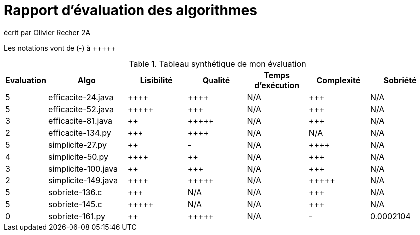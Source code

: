 = Rapport d’évaluation des algorithmes

écrit par Olivier Recher 2A

Les notations vont de (-) à {plus}{plus}{plus}{plus}{plus}

.Tableau synthétique de mon évaluation
[cols="1,4,3,3,3,3,3",options=header]
|=========================================================================================================
| Evaluation  | Algo    | Lisibilité  | Qualité  | Temps d’exécution  | Complexité  | Sobriété
| 5           | efficacite-24.java   | {plus}{plus}{plus}{plus} | {plus}{plus}{plus}{plus}   | N/A                |  {plus}{plus}{plus}         | N/A     

| 5           | efficacite-52.java   | {plus}{plus}{plus}{plus}{plus}       | {plus}{plus}{plus}     | N/A                | {plus}{plus}{plus}         | N/A     

| 3           | efficacite-81.java  | {plus}{plus}        | {plus}{plus}{plus}{plus}{plus}      | N/A                | {plus}{plus}{plus}         | N/A     

| 2           | efficacite-134.py  | {plus}{plus}{plus}           | {plus}{plus}{plus}{plus}    | N/A                | N/A         | N/A     

| 5           | simplicite-27.py  | {plus}{plus}         | -      | N/A               | {plus}{plus}{plus}{plus}        | N/A     

| 4           | simplicite-50.py    | {plus}{plus}{plus}{plus}         | {plus}{plus}      | N/A              | {plus}{plus}{plus}         | N/A     

| 3           | simplicite-100.java | {plus}{plus}         | {plus}{plus}{plus}      | N/A                | {plus}{plus}{plus}         | N/A     

| 2           | simplicite-149.java   | {plus}{plus}{plus}{plus}         | {plus}{plus}{plus}{plus}{plus}     | N/A                 | {plus}{plus}{plus}{plus}{plus}         | N/A     

| 5           | sobriete-136.c     | {plus}{plus}{plus}         | N/A      | N/A                 | {plus}{plus}{plus}         | N/A    

| 5           | sobriete-145.c       | {plus}{plus}{plus}{plus}{plus}         | N/A      | N/A                | {plus}{plus}{plus}         | N/A     

| 0           | sobriete-161.py    | {plus}{plus}         |{plus}{plus}{plus}{plus}{plus}      | N/A                  | -           | 0.0002104    
|=========================================================================================================